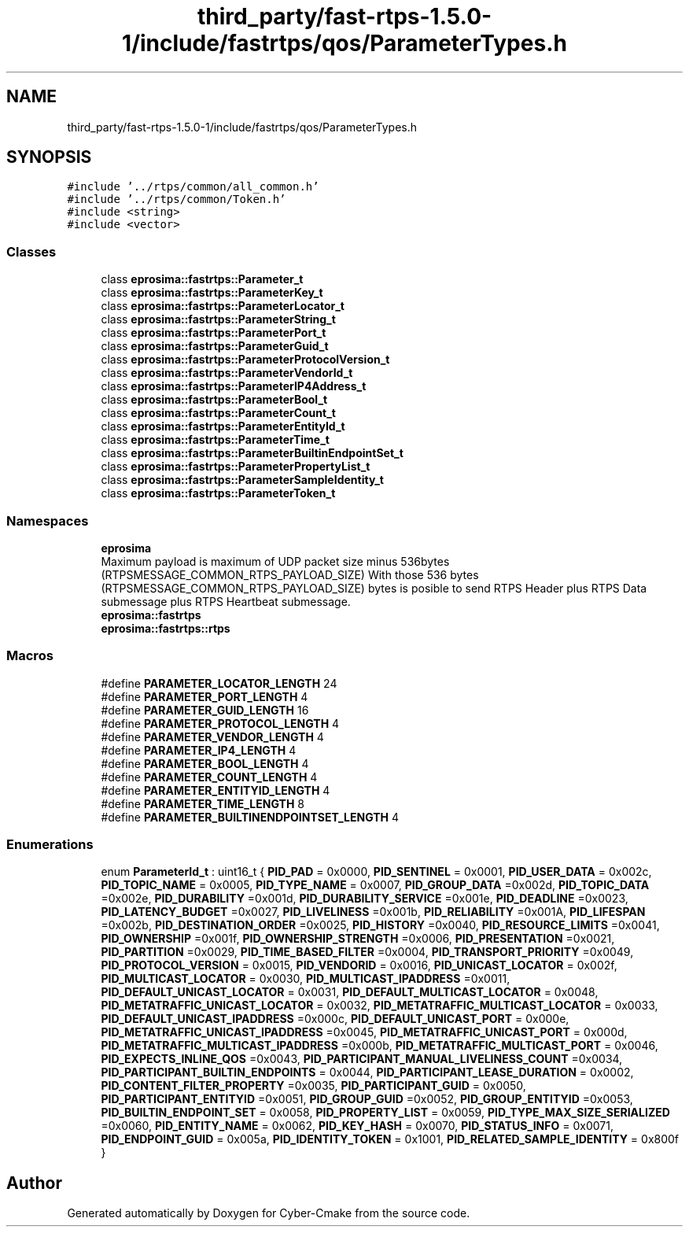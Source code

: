 .TH "third_party/fast-rtps-1.5.0-1/include/fastrtps/qos/ParameterTypes.h" 3 "Sun Sep 3 2023" "Version 8.0" "Cyber-Cmake" \" -*- nroff -*-
.ad l
.nh
.SH NAME
third_party/fast-rtps-1.5.0-1/include/fastrtps/qos/ParameterTypes.h
.SH SYNOPSIS
.br
.PP
\fC#include '\&.\&./rtps/common/all_common\&.h'\fP
.br
\fC#include '\&.\&./rtps/common/Token\&.h'\fP
.br
\fC#include <string>\fP
.br
\fC#include <vector>\fP
.br

.SS "Classes"

.in +1c
.ti -1c
.RI "class \fBeprosima::fastrtps::Parameter_t\fP"
.br
.ti -1c
.RI "class \fBeprosima::fastrtps::ParameterKey_t\fP"
.br
.ti -1c
.RI "class \fBeprosima::fastrtps::ParameterLocator_t\fP"
.br
.ti -1c
.RI "class \fBeprosima::fastrtps::ParameterString_t\fP"
.br
.ti -1c
.RI "class \fBeprosima::fastrtps::ParameterPort_t\fP"
.br
.ti -1c
.RI "class \fBeprosima::fastrtps::ParameterGuid_t\fP"
.br
.ti -1c
.RI "class \fBeprosima::fastrtps::ParameterProtocolVersion_t\fP"
.br
.ti -1c
.RI "class \fBeprosima::fastrtps::ParameterVendorId_t\fP"
.br
.ti -1c
.RI "class \fBeprosima::fastrtps::ParameterIP4Address_t\fP"
.br
.ti -1c
.RI "class \fBeprosima::fastrtps::ParameterBool_t\fP"
.br
.ti -1c
.RI "class \fBeprosima::fastrtps::ParameterCount_t\fP"
.br
.ti -1c
.RI "class \fBeprosima::fastrtps::ParameterEntityId_t\fP"
.br
.ti -1c
.RI "class \fBeprosima::fastrtps::ParameterTime_t\fP"
.br
.ti -1c
.RI "class \fBeprosima::fastrtps::ParameterBuiltinEndpointSet_t\fP"
.br
.ti -1c
.RI "class \fBeprosima::fastrtps::ParameterPropertyList_t\fP"
.br
.ti -1c
.RI "class \fBeprosima::fastrtps::ParameterSampleIdentity_t\fP"
.br
.ti -1c
.RI "class \fBeprosima::fastrtps::ParameterToken_t\fP"
.br
.in -1c
.SS "Namespaces"

.in +1c
.ti -1c
.RI " \fBeprosima\fP"
.br
.RI "Maximum payload is maximum of UDP packet size minus 536bytes (RTPSMESSAGE_COMMON_RTPS_PAYLOAD_SIZE) With those 536 bytes (RTPSMESSAGE_COMMON_RTPS_PAYLOAD_SIZE) bytes is posible to send RTPS Header plus RTPS Data submessage plus RTPS Heartbeat submessage\&. "
.ti -1c
.RI " \fBeprosima::fastrtps\fP"
.br
.ti -1c
.RI " \fBeprosima::fastrtps::rtps\fP"
.br
.in -1c
.SS "Macros"

.in +1c
.ti -1c
.RI "#define \fBPARAMETER_LOCATOR_LENGTH\fP   24"
.br
.ti -1c
.RI "#define \fBPARAMETER_PORT_LENGTH\fP   4"
.br
.ti -1c
.RI "#define \fBPARAMETER_GUID_LENGTH\fP   16"
.br
.ti -1c
.RI "#define \fBPARAMETER_PROTOCOL_LENGTH\fP   4"
.br
.ti -1c
.RI "#define \fBPARAMETER_VENDOR_LENGTH\fP   4"
.br
.ti -1c
.RI "#define \fBPARAMETER_IP4_LENGTH\fP   4"
.br
.ti -1c
.RI "#define \fBPARAMETER_BOOL_LENGTH\fP   4"
.br
.ti -1c
.RI "#define \fBPARAMETER_COUNT_LENGTH\fP   4"
.br
.ti -1c
.RI "#define \fBPARAMETER_ENTITYID_LENGTH\fP   4"
.br
.ti -1c
.RI "#define \fBPARAMETER_TIME_LENGTH\fP   8"
.br
.ti -1c
.RI "#define \fBPARAMETER_BUILTINENDPOINTSET_LENGTH\fP   4"
.br
.in -1c
.SS "Enumerations"

.in +1c
.ti -1c
.RI "enum \fBParameterId_t\fP : uint16_t { \fBPID_PAD\fP = 0x0000, \fBPID_SENTINEL\fP = 0x0001, \fBPID_USER_DATA\fP = 0x002c, \fBPID_TOPIC_NAME\fP = 0x0005, \fBPID_TYPE_NAME\fP = 0x0007, \fBPID_GROUP_DATA\fP =0x002d, \fBPID_TOPIC_DATA\fP =0x002e, \fBPID_DURABILITY\fP =0x001d, \fBPID_DURABILITY_SERVICE\fP =0x001e, \fBPID_DEADLINE\fP =0x0023, \fBPID_LATENCY_BUDGET\fP =0x0027, \fBPID_LIVELINESS\fP =0x001b, \fBPID_RELIABILITY\fP =0x001A, \fBPID_LIFESPAN\fP =0x002b, \fBPID_DESTINATION_ORDER\fP =0x0025, \fBPID_HISTORY\fP =0x0040, \fBPID_RESOURCE_LIMITS\fP =0x0041, \fBPID_OWNERSHIP\fP =0x001f, \fBPID_OWNERSHIP_STRENGTH\fP =0x0006, \fBPID_PRESENTATION\fP =0x0021, \fBPID_PARTITION\fP =0x0029, \fBPID_TIME_BASED_FILTER\fP =0x0004, \fBPID_TRANSPORT_PRIORITY\fP =0x0049, \fBPID_PROTOCOL_VERSION\fP = 0x0015, \fBPID_VENDORID\fP = 0x0016, \fBPID_UNICAST_LOCATOR\fP = 0x002f, \fBPID_MULTICAST_LOCATOR\fP = 0x0030, \fBPID_MULTICAST_IPADDRESS\fP =0x0011, \fBPID_DEFAULT_UNICAST_LOCATOR\fP = 0x0031, \fBPID_DEFAULT_MULTICAST_LOCATOR\fP = 0x0048, \fBPID_METATRAFFIC_UNICAST_LOCATOR\fP = 0x0032, \fBPID_METATRAFFIC_MULTICAST_LOCATOR\fP = 0x0033, \fBPID_DEFAULT_UNICAST_IPADDRESS\fP =0x000c, \fBPID_DEFAULT_UNICAST_PORT\fP = 0x000e, \fBPID_METATRAFFIC_UNICAST_IPADDRESS\fP =0x0045, \fBPID_METATRAFFIC_UNICAST_PORT\fP = 0x000d, \fBPID_METATRAFFIC_MULTICAST_IPADDRESS\fP =0x000b, \fBPID_METATRAFFIC_MULTICAST_PORT\fP = 0x0046, \fBPID_EXPECTS_INLINE_QOS\fP =0x0043, \fBPID_PARTICIPANT_MANUAL_LIVELINESS_COUNT\fP =0x0034, \fBPID_PARTICIPANT_BUILTIN_ENDPOINTS\fP = 0x0044, \fBPID_PARTICIPANT_LEASE_DURATION\fP = 0x0002, \fBPID_CONTENT_FILTER_PROPERTY\fP =0x0035, \fBPID_PARTICIPANT_GUID\fP = 0x0050, \fBPID_PARTICIPANT_ENTITYID\fP =0x0051, \fBPID_GROUP_GUID\fP =0x0052, \fBPID_GROUP_ENTITYID\fP =0x0053, \fBPID_BUILTIN_ENDPOINT_SET\fP = 0x0058, \fBPID_PROPERTY_LIST\fP = 0x0059, \fBPID_TYPE_MAX_SIZE_SERIALIZED\fP =0x0060, \fBPID_ENTITY_NAME\fP = 0x0062, \fBPID_KEY_HASH\fP = 0x0070, \fBPID_STATUS_INFO\fP = 0x0071, \fBPID_ENDPOINT_GUID\fP = 0x005a, \fBPID_IDENTITY_TOKEN\fP = 0x1001, \fBPID_RELATED_SAMPLE_IDENTITY\fP = 0x800f }"
.br
.in -1c
.SH "Author"
.PP 
Generated automatically by Doxygen for Cyber-Cmake from the source code\&.
